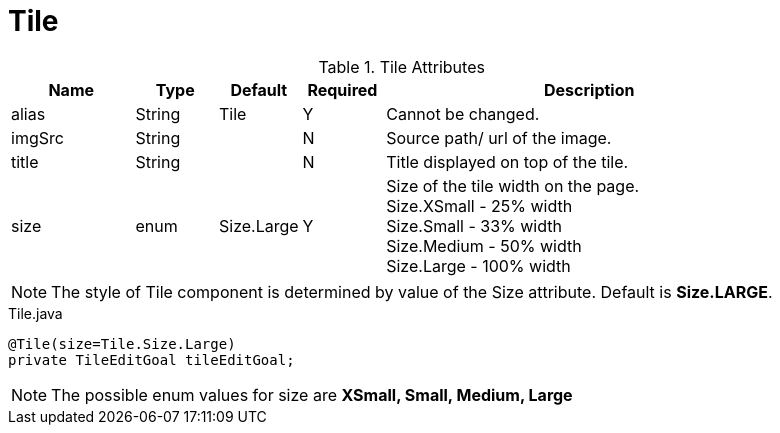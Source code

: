 [[view-config-annotation-tile]]
= Tile

.Tile Attributes
[cols="3,^2,^2,^2,10",options="header"]
|=========================================================
|Name | Type |Default |Required |Description

|alias |String | Tile | Y |Cannot be changed.
|imgSrc |String |  | N |Source path/ url of the image.
|title |String | | N | Title displayed on top of the tile.
|size |enum | Size.Large | Y | Size of the tile width on the page. +
Size.XSmall - 25% width +
Size.Small - 33% width +
Size.Medium - 50% width +
Size.Large - 100% width

|=========================================================

NOTE: The style of Tile component is determined by value of the Size attribute. Default is *Size.LARGE*.

[source,java,indent=0]
[subs="verbatim,attributes"]
.Tile.java
----
@Tile(size=Tile.Size.Large)
private TileEditGoal tileEditGoal;
----

NOTE: The possible enum values for size are *XSmall, Small, Medium, Large*
